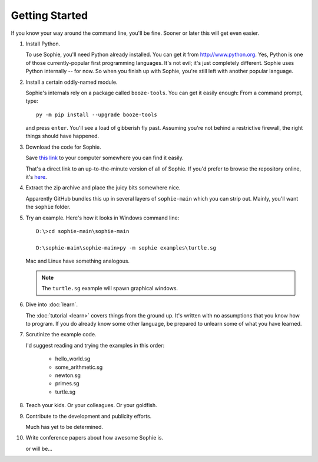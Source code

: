Getting Started
================

If you know your way around the command line, you'll be fine.
Sooner or later this will get even easier.

1. Install Python.

   To use Sophie, you'll need Python already installed. You can get it from http://www.python.org.
   Yes, Python is one of those currently-popular first programming languages.
   It's not evil; it's just completely different. Sophie uses Python internally -- for now.
   So when you finish up with Sophie, you're still left with another popular language.

2. Install a certain oddly-named module.

   Sophie's internals rely on a package called ``booze-tools``.
   You can get it easily enough: From a command prompt, type::

        py -m pip install --upgrade booze-tools

   and press ``enter``. You'll see a load of gibberish fly past.
   Assuming you're not behind a restrictive firewall, the right things should have happened.

3. Download the code for Sophie.

   Save `this link <https://github.com/kjosib/sophie/archive/refs/heads/main.zip>`_
   to your computer somewhere you can find it easily.

   That's a direct link to an up-to-the-minute version of all of Sophie.
   If you'd prefer to browse the repository online, it's `here <https://github.com/kjosib/sophie>`_.

4. Extract the zip archive and place the juicy bits somewhere nice.

   Apparently GitHub bundles this up in several layers of ``sophie-main`` which you can strip out.
   Mainly, you'll want the ``sophie`` folder.

5. Try an example. Here's how it looks in Windows command line::

    D:\>cd sophie-main\sophie-main

    D:\sophie-main\sophie-main>py -m sophie examples\turtle.sg

   Mac and Linux have something analogous.

   .. note:: The ``turtle.sg`` example will spawn graphical windows.


6. Dive into :doc:`learn`.

   The :doc:`tutorial <learn>` covers things from the ground up.
   It's written with no assumptions that you know how to program.
   If you do already know some other language,
   be prepared to unlearn some of what you have learned.

7. Scrutinize the example code.

   I'd suggest reading and trying the examples in this order:

    * hello_world.sg
    * some_arithmetic.sg
    * newton.sg
    * primes.sg
    * turtle.sg

8. Teach your kids. Or your colleagues. Or your goldfish.

9. Contribute to the development and publicity efforts.

   Much has yet to be determined.

10. Write conference papers about how awesome Sophie is.

    or will be...
